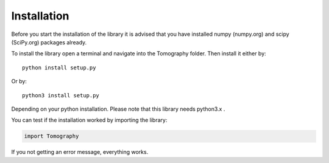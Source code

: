 ***************
Installation
***************

Before you start the installation of the library it is advised that you have installed numpy (numpy.org) and scipy (SciPy.org) packages already.

To install the library open a terminal and navigate into the Tomography folder.
Then install it either by::
                
	python install setup.py

Or by::
                
	python3 install setup.py

Depending on your python installation. Please note that this library needs python3.x .

You can test if the installation worked by importing the library:

.. code-block:: python
                
	import Tomography

If you not getting an error message, everything works.
